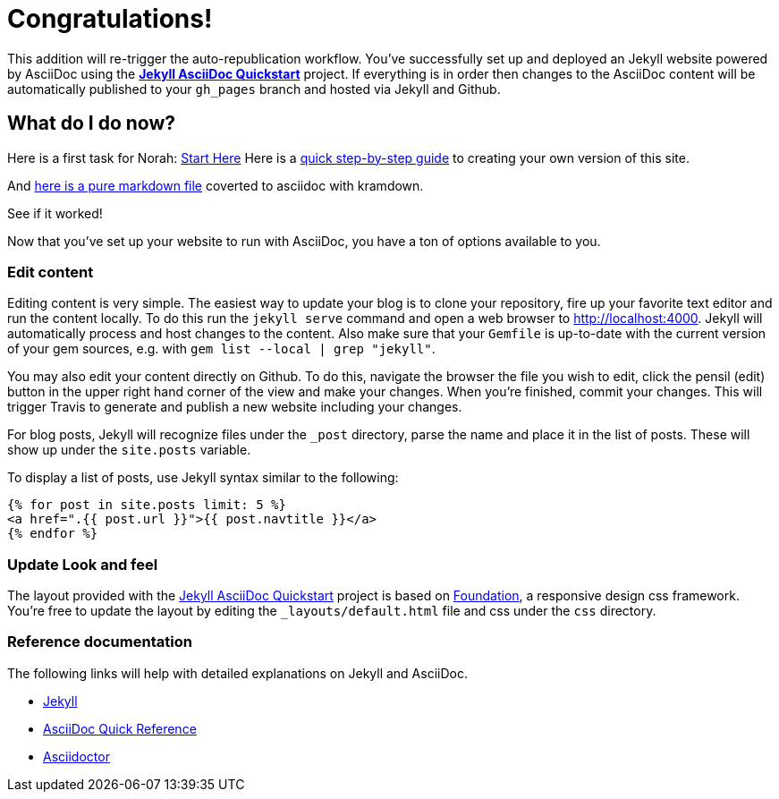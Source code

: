 = Congratulations!
:showtitle:
:page-title: Jekyll AsciiDoc Quickstart
:page-description: A forkable blog-ready Jekyll site using AsciiDoc

This addition will re-trigger the auto-republication workflow. You've successfully set up and deployed an Jekyll website powered by AsciiDoc using the https://github.com/asciidoctor/jekyll-asciidoc-quickstart[*Jekyll AsciiDoc Quickstart*] project. If everything is in order then changes to the AsciiDoc content will be automatically published to your `gh_pages` branch and hosted via Jekyll and Github.

== What do I do now?

Here is a first task for Norah: xref:spaces/ontographs/startHere.adoc[Start Here]
Here is a xref:spaces/clone-quickstart.adoc[quick step-by-step guide] to creating your own version of this site.

And xref:spaces/markdown.adoc[here is a pure markdown file] coverted to asciidoc with kramdown.

See if it worked!

Now that you've set up your website to run with AsciiDoc, you have a ton of options available to you.

=== Edit content

Editing content is very simple. The easiest way to update your blog is to clone your repository, fire up your favorite text editor and run the content locally. To do this run the `jekyll serve` command and open a web browser to http://localhost:4000. Jekyll will automatically process and host changes to the content. Also make sure that your `Gemfile` is up-to-date with the current version of your gem sources, e.g. with `gem list --local | grep "jekyll"`.

You may also edit your content directly on Github. To do this, navigate the browser the file you wish to edit, click the pensil (edit) button in the upper right hand corner of the view and make your changes. When you're finished, commit your changes. This will trigger Travis to generate and publish a new website including your changes.

For blog posts, Jekyll will recognize files under the `_post` directory, parse the name and place it in the list of posts. These will show up under the `site.posts` variable.

To display a list of posts, use Jekyll syntax similar to the following:

[source, html]
----
{% for post in site.posts limit: 5 %}
<a href=".{{ post.url }}">{{ post.navtitle }}</a>
{% endfor %}
----

=== Update Look and feel

The layout provided with the https://github.com/asciidoctor/jekyll-asciidoc-quickstart[Jekyll AsciiDoc Quickstart] project is based on http://foundation.zurb.com[Foundation], a responsive design css framework. You're free to update the layout by editing the `_layouts/default.html` file and css under the `css` directory.

//This blog layout is based on the http://foundation.zurb.com/templates-previews-sites-f6/blog.html[Blog template].

=== Reference documentation

The following links will help with detailed explanations on Jekyll and AsciiDoc.

* http://jekyllrb.com[Jekyll]
* http://asciidoctor.org/docs/asciidoc-syntax-quick-reference/[AsciiDoc Quick Reference]
* http://asciidoctor.org[Asciidoctor]
